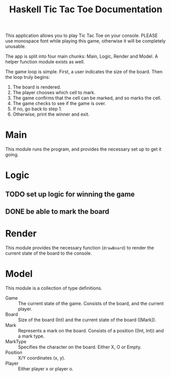 #+TITLE:Haskell Tic Tac Toe Documentation

This application allows you to play Tic Tac Toe on your console. PLEASE use monospace font while playing this game, otherwise it will be completely unusable.

The app is split into four main chunks: Main, Logic, Render and Model. A helper function module exists as well.

The game loop is simple. First, a user indicates the size of the board. Then the loop truly begins:
1. The board is rendered.
2. The player chooses which cell to mark.
3. The game confirms that the cell can be marked, and so marks the cell.
4. The game checks to see if the game is over.
5. If no, go back to step 1.
6. Otherwise, print the winner and exit.

* Main

This module runs the program, and provides the necessary set up to get it going.

* Logic

** TODO set up logic for winning the game
** DONE be able to mark the board

* Render

This module provides the necessary function (=drawBoard=) to render the current state of the board to the console.

* Model

This module is a collection of type definitions.
- Game :: The current state of the game. Consists of the board, and the current player.
- Board :: Size of the board (Int) and the current state of the board ([Mark]).
- Mark :: Represents a mark on the board. Consists of a position ((Int, Int)) and a mark type.
- MarkType :: Specifies the character on the board. Either X, O or Empty.
- Position :: X/Y coordinates (x, y).
- Player :: Either player x or player o.
